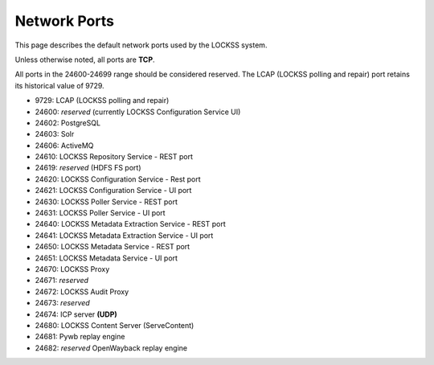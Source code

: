 =============
Network Ports
=============

This page describes the default network ports used by the LOCKSS system.

Unless otherwise noted, all ports are **TCP**.

All ports in the 24600-24699 range should be considered reserved. The LCAP (LOCKSS polling and repair) port retains its historical value of 9729.

*  9729: LCAP (LOCKSS polling and repair)
*  24600: *reserved* (currently LOCKSS Configuration Service UI)
*  24602: PostgreSQL
*  24603: Solr
*  24606: ActiveMQ
*  24610: LOCKSS Repository Service - REST port
*  24619: *reserved* (HDFS FS port)
*  24620: LOCKSS Configuration Service - Rest port
*  24621: LOCKSS Configuration Service - UI port
*  24630: LOCKSS Poller Service - REST port
*  24631: LOCKSS Poller Service - UI port
*  24640: LOCKSS Metadata Extraction Service - REST port
*  24641: LOCKSS Metadata Extraction Service - UI port
*  24650: LOCKSS Metadata Service - REST port
*  24651: LOCKSS Metadata Service - UI port
*  24670: LOCKSS Proxy
*  24671: *reserved*
*  24672: LOCKSS Audit Proxy
*  24673: *reserved*
*  24674: ICP server **(UDP)**
*  24680: LOCKSS Content Server (ServeContent)
*  24681: Pywb replay engine
*  24682: *reserved* OpenWayback replay engine
